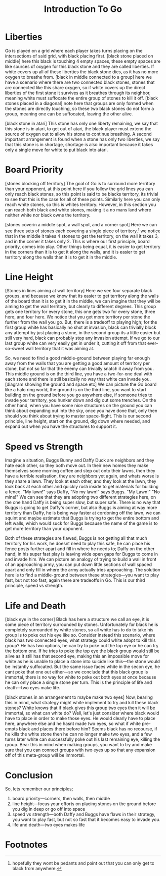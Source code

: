 #+TITLE: Introduction To Go

* Liberties
Go is played on a grid where each player takes turns placing on the intersections of said grid, with black placing first. [black stone placed on middle] here this black is touching 4 empty spaces, these empty spaces are like sources of oxygen for this black stone and they are called liberties. If white covers up all of these liberties the black stone dies, as it has no more oxygen to breathe from. [black in middle connected to a group] here we have a scenario where there are two connected black stones, stones that are connected like this share oxygen, so if white covers up the direct liberties of the first stone it survives as it breathes through its neighbor, meaning white must suffocate the entire group of stones to kill it off. [black stones placed in a diagonal] note here that groups are only formed when the stones are directly touching, so these two black stones do not form a group, meaning one can be suffocated, leaving the other alive.

[black stone in atari] This stone has only one liberty remaining, we say that this stone is in atari, to get out of atari, the black player must extend the source of oxygen out to allow his stone to continue breathing. A second important arrangement is found when a stone has only two liberties, we say that this stone is in shortage, shortage is also important because it takes only a single move for white to put black into atari.

* Board Priority
[stones blocking off territory] The goal of Go is to surround more territory than your opponent, at this point here if you follow the grid lines you can only reach black stones, so this point is said to be blacks territory, its trivial to see that this is the case for all of these points. Similarly here you can only reach white stones, so this is whites territory. However, in this section you can reach both black and white stones, making it a no mans land where neither white nor black owns the territory.

[stones coverin a middle spot, a wall spot, and a corner spot] Here we can see three sets of stones each covering a single piece of territory,[fn:1] we notice that in the middle it takes 4 stones to get the territory, on the wall it takes 3, and in the corner it takes only 2. This is where our first principle, board priority, comes into play. Other things being equal, it is easier to get territory in the corners than it is to get it along the walls, and it is easier to get territory along the walls than it is to get it in the middle.

* Line Height
[Stones in lines aiming at wall territory] Here we see four separate black groups, and because we know that its easier to get territory along the walls of the board than it is to get it in the middle, we can imagine that they will be aiming to get the wall territory, but clearly to different degrees. This group gets one territory for every stone, this one gets two for every stone, three here, and four here. We notice that you get more territory per stone the further from the wall you go. But, there is a tradeoff to playing high; for the first group white has basically no shot at invasion, black can trivially block any attempt by just placing a stone, in the second group its a little easier but still very hard, black can probably stop any invasion attempt. If we go to our last group white can very easily get in under it, cutting it off from that ever-so-sweet wall territory that it was aiming at.

So, we need to find a good middle-ground between playing far enough away from the walls that you are getting a good amount of territory per stone, but not so far that the enemy can trivially snatch it away from you. This middle ground is on the third line, you have a two-for-one deal with each stone and there is still basically no way that white can invade you. [diagram showing the ground and space etc] We can picture the Go board like a halo ring world, the ground is on the third line, you want to start building on the ground before you go anywhere else, if someone tries to invade your territory, you hunker down and dig out some trenches. On the other hand, when you have some nice structures on the ground you can think about expanding out into the sky, once you have done that, only then should you think about trying to master space-flight. This is our second principle, line height, start on the ground, dig down where needed, and expand out when you have the structures to support it.

* Speed vs Strength
Imagine a situation, Buggs Bunny and Daffy Duck are neighbors and they hate each other, so they both move out. In their new homes they make themselves some morning coffee and step out onto their lawns, then they have a terrible realisation, they are neighbors yet again, and whats worse is they share a lawn. They look at each other, and they look at the lawn, they look back at each other and quickly rush inside to get materials for building a fence. "My lawn!" says Daffy, "No my lawn!" says Buggs. "My Lawn!" "No mine!" We can see that they are adopting two different strategies here, on the one hand Daffy is being super slow, but super safe. There is no way that Buggs is going to get Daffy's corner, but also Buggs is aiming at way more territory than Daffy, he is being way faster at cordoning off the lawn, we can squint and maybe estimate that Buggs is trying to get the entire bottom and left walls, which would suck for Buggs because the name of the game is to get more territory than your opponent.

Both of these strategies are flawed, Buggs is not getting all that much territory for his work, he doesnt need to play this safe, he can place his fence posts further apart and fill in where he needs to; Daffy on the other hand, in his super fast play is leaving wide open gaps for Buggs to come in and invade him. We can picture an analogy of trying to build a wall in front of an approaching army, you can put down little sections of wall spaced apart and only fill in where the army actually tries approaching. The solution here is to find a middle-ground between these strategies---you want to play fast, but not too fast, again there are tradeoffs in Go. This is our third principle, speed vs strength.

* Life and Death
[black eye in the corner] Black has here a structure we call an eye, it is some piece of territory surrounded by stones. Unfortunately for black he is completely surrounded by white stones, so all white has to do to take his group is to poke out his eye like so. Consider instead this scenario, where black has two connected eyes, what strategy could white adopt to kill this group? He has two options, he can try to poke out the top eye or he can try the bottom one. If he tries to poke the top eye the black group would still be alive as it still has that second eye, making this an impossible move for white as he is unable to place a stone into suicide like this---the stone would be instantly suffocated. But the same issue faces white in the secon eye, he cant poke that one out either---so we conclude that this black group is immortal, there is no way for white to poke out both eyes at once because he can only place a single stone per turn. This is the principle of life and death---two eyes make life.

[black stones in an arrangement to maybe make two eyes] Now, bearing this in mind, what strategy might white implement to try and kill these black stones? White knows that if black gives this group two eyes then it will be immortal, so what can white do? Well, let's just consider where black would have to place in order to make those eyes. He would clearly have to place here, anywhere else and he hasnt made two eyes, so what if white pre-empts black and places there before him? Seems black has no recourse, if he kills the white stone then he can no longer make two eyes, and a few turns later white can successfully poke out his last remaining eye, killing the group. Bear this in mind when making groups, you want to try and make sure that you can connect groups with two eyes up so that any expansion off of this meta-group will be immortal.

* Conclusion
So, lets remember our principles;
1. board priority---corners, then walls, then middle
2. line height---focus your efforts on placing stones on the ground before you dig in deep or go off into space
3. speed vs strength---both Daffy and Buggs have flaws in their strategy, you want to play fast, but not so fast that it becomes easy to invade you.
4. life and death---two eyes makes life

* Footnotes

[fn:1]hopefully they wont be pedants and point out that you can only get to black from anywhere.
